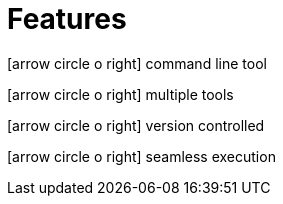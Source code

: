 = Features

icon:arrow-circle-o-right[role="crg",float="left"] command line tool +

icon:arrow-circle-o-right[role="crg",float="left"] multiple tools +

icon:arrow-circle-o-right[role="crg",float="left"] version controlled +

icon:arrow-circle-o-right[role="crg",float="left"] seamless execution
